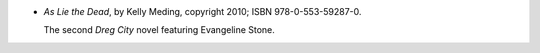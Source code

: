 .. title: Recent Reading: Kelly Meding
.. slug: kelly-meding_1
.. date: 2011-08-31 00:00:00 UTC-05:00
.. tags: recent reading,paranormal,modern,urban,vampires,fae
.. category: books/read/2011/08
.. link: 
.. description: 
.. type: text


.. role:: series(title-reference)
.. role:: character

* `As Lie the Dead`, by Kelly Meding, copyright 2010;
  ISBN 978-0-553-59287-0.

  The second `Dreg City`:series: novel featuring `Evangeline
  Stone`:character:. 
